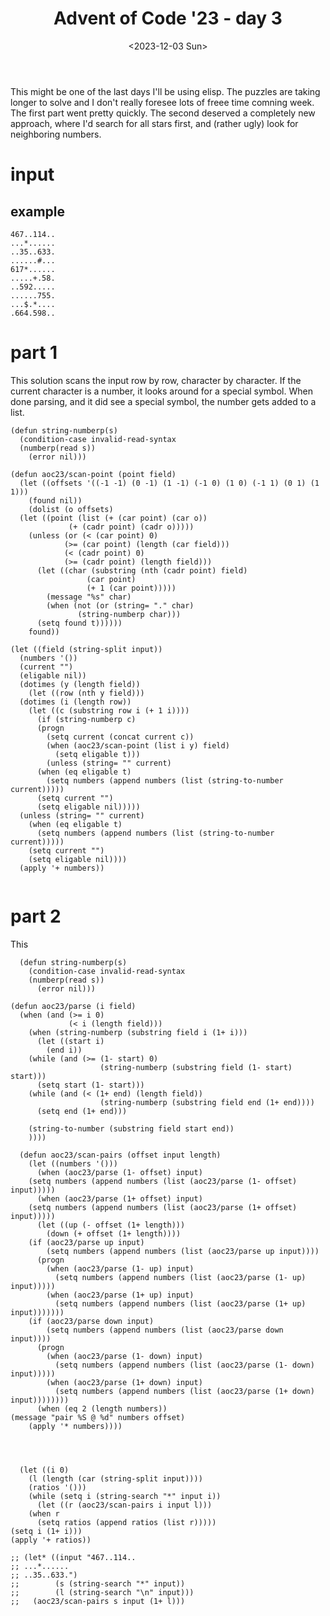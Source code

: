 #+title: Advent of Code '23 - day 3
#+Date: <2023-12-03 Sun>

#+begin_preview
This might be one of the last days I'll be using elisp.  The puzzles are taking longer to solve and I don't really foresee lots of freee time comning week.  The first part went pretty quickly.  The second deserved a completely new approach, where I'd search for all stars first, and (rather ugly) look for neighboring numbers.
#+end_preview

* input
** example
#+name: example
#+begin_example
467..114..
...*......
..35..633.
......#...
617*......
.....+.58.
..592.....
......755.
...$.*....
.664.598..
#+end_example

** input                                                           :noexport:
#+name: input
#+begin_example
.........398.............551.....................452..................712.996.................646.40...1.....875..958.553...................
..................................661..-844......*.../781...835..#163....*.......698.239.........*.....*.............*............*57.......
.....................&...............*......+..139..................................*.........-.......282......................301..........
........518..........918..-....472..172....776......207............38........................860..............274..945.....162..............
........@..........#.....845..*........................*.............*....896...+.....153................@......*...*.......#.........441...
..................740.21.....303...744.........190......173.395...729...-....&..925....@..5..............172...566..193...........#.........
...598...967*.........*...........*.......164.=......91......*...........192................292...........................414=.215..........
.............238.......661.....-.149.....&..........*........299...@644.................919*......*661..760....@.110*.......................
.............................742.............$...125...+......................696..............523.......@..166......496..............#462..
.588-.........#867.........................945.......457..505........%875......./.....+.........................965.........190.671.........
........24.........278........934....*569................*..........................180............................=...........*............
....988...*....151..@.........@............&...........242.................409................807..900#...417.886...........................
...........330..#.......................729........&.........105......482..........679.........#...........*....$......752...749............
...=............................../.............995...........*..689.....*.....-....#..............*604..696.......489..........+...193.&336
..287.........17..737.......468....869.+.....................673...*......480...860........23...435............-..%.........................
..............*............./..........552.............529.......271.+864..............848..#................771.......216........588...@...
...........262.................185.........688....848.....*56...............%....$.......*...............362..............-..............250
..507..............812.........*......................112.....556........754......841....959.........2..*...........248......232.527........
....$....................478.627....175..........960.....+.....*......................#........790...=........503.....*.....$......*...%....
..........................%........*........694.....*.......930...451+....248.......20..........*...........$...$..285..203......904..184...
........531......30..969........435..772.........234..542.................*...............706....351.......571..........*...................
.........#.......*...................*....&.8.........*.......313....+...807..398...........=.........540.........+....867............#.....
............34...231.......934*....802..120........965........*.....424......*.........@.................@......974...........53......619...
.....504....*........640.......127.............................671......316...538....151.......498........................914*..............
......./.562........*...............504.....................................*.................+.....=..........835...................500....
..787.........*122..149...$.................*....227.335....863*396......941.230.................847...215.......%..49..982..73.....*.......
...-.......843..........240...932....@...352.830....*....*........................950........11...........*..........*........+.....819.....
......354...........-...............66............&...501...................*.........39......*............513.651...482....................
.....................160.........................437......&..797....551..337.383..735...*...546.............................................
.......=........184......./.......67........476.........336....#......=...........*....426..........972..../960.....981......684*...........
2...473....#....%......449........*......=.....%...........................877..890........+..../...................................834.....
...........498..............926..887......147..................%.260...+..................965...939..../................894.....659*........
....163...........*237................409......858...........184.*....33.......705...993*.............139..791....955.....@.639......668.455
.......*.................128.....................-................677...........&........899...@....%......*.........*.........$.......*....
613&.208..975......./837.-........772.554...........635#...927...........392....................761.300.....42.......68.................969.
................389......................*.@...851.........*....344........*...90.....@231......................+...................182.....
...-.286.296...&.......424...313......656..758....*.../..294...............722.#.......................689.......853.................%......
546..+......*.................*...698...........664..190.....637.10...122........-758.........&753.827*.................#..@.....777....177.
........490....$.............961.*....31..@................&..+..@.........781.........................................690.285.....*........
...........*...421................720.*..133.=............298.......933.....&..=......805.461....531.......888.....................965......
.....923*..310........219.302.................107.....457.....186#.*............691......*........*....89..*.....*..%695.946$...............
........................#..........867.87...........................9......................623.432....*....678.819................+670......
....673.......#809.68................*..$...127......422.......954........516*291.685..661..........163........................=............
.....*....................648.....325........-......*....308..*....................-.....=.709&.366.........................219.............
..132...439......$.......*.............134...........188.....134...257*38.300.77=...............................707.....................357.
...........*..298........602..............%......940.......................*...........986@......438........710*...........594.....919......
.....667..77................................305..*.......................941.....126...............*...............637......*..549*....116..
......................876+..#516...........*....467.....981.....................*.......726.737.....434..149......%......776................
.......@474..%..............................506........*........58............92.../37...*.....*633........+.........605.....239*72.........
...148.......262......729....430.....................748...&...*...995...925........................*................*......................
......=............................*....655..............254.566..*.....................*628.-356..769.............805......................
.........229.................48@.251......*.......................733...521..........593..................148..............59%..632.........
............*....69......................758........477........-......+......654.............................*173....................543....
..........624.....#..480......@.................959....*......124..980...233*..........278........799/.260*........130......../741......*...
............................373...=........265........436..%......................552.....*.........................*..423...............733
316..93.............205............606....................994.316........824.#654...*..860.........947.956..470...550.+.............*682....
......%....*487............185.........955..-...................$.364....-.........874......#865......*....../...................756........
...........................*....512....*.....702.852....595.........*........942.......357........620....=......814..107....................
....#275..650....204..840.......%......57.........*....#...........71.540/.........616....&.......*......899....=.....%....627.....435...849
.....................*....../.....483.............363........................832..=............&..855.............-..........%.....@........
..697..+..........661......36......-...*........%.........644...49......245..@...............434...............237...=................=.....
.......398....773.............*131...248.300....627..............*.......=..........261....................422........621....780&..599......
...............*......855@.517.....&......*..............592.721.714...........195.....%...........701.612..................................
....855......943................182.......726..................*........274.6.....%.......799.........*........584..............972.........
.....*............92.....637....................648............781.......*...-.............*............513...........542*.......@..........
..249....834........+.........190....................216...........123...263.........................72.........413.......829...............
............*...773.....*510....*.211=.................%...988......................488-.......214...#...........*....................315...
.........+..508...&..144.....873........403....484../........@..606.533........918=...............*...........421.............230.528.......
......650................34................-...%...74..........*......-..............*119.......25..749.....%............828.*....@....68...
379.............&275..../.....768*805...................112.....237.......*855.....20........................773.....987.*....814.....*.....
.........$.929.......&....................436..669.........@...........363...................278.....229.........402*................646....
......897...*.......528............662@..........$.....#..........789.......&....436..282.............*.....................863.=...........
..........311...........902..819....................118..679..710.......$...314...*......*181..345.530..$..388*......791....*...347.....#...
.279................74*....$.................237...........#.*.........900......604............&.......455.....485.....*.548.........477....
............928........734..............440.@.........................................989..........902...............431.................896
........279........949.....659.....952....*....797.795...$...............4*..............*........*..........960*568........491.....236.....
..........@.549.....*........$.670*.....254....*...*......184......&42.....129..........121.....486..................*.........&............
...486......*.....846.......................757..................%.............................................699..829.....................
....*..88..321...........4......535....594.......=...........=.511..167....-......*............853...............*.......87...........763...
.303..$...................=.....*.........#..265..697.....462.......&...360....163.528.........*......774...127...770....@........891./.....
........31......731..+278......667.....#........=...........................................328...591..*............................*...31..
...................*.......927........420.650.......21.......918.......464.685.451..@................*..317....471*47.384...217..83.15..*...
....234..219....303..700........#348........#.....%...@.......=...+..................403......419...82................&..........&.......798
....*....*..........+..................738......857.....203*.....746...........................*..................*.........#...............
...768.527.....77..................%........................623......393............643.......832........647+..773.421...402...29.370.......
.................*175.......352.564.....237...*.+681.............=...*......&37...........832......../..........................*../..%.....
......187..............218...................46......817.......893.139.............*..253*........436............../....619*.772.....532....
.....*........165...+..................910......647.$..................@.511....143...................784..416...373........................
..442...834...*....566....+876...34-..+........*...........507.......348.*............*..................*....%........590..................
.........*..157.....................................344.......@..........988.......745.867............526..+...........*.....109.331.254-...
.....456.............%..375*...........*.......199.+.........................846............=...............656.................*...........
....*.......266...893.......441.....686.2...............455*748.............*..../980........726..................384................76.....
....59......&..............................389..../.............427......645...............-......551..167..............130........*...*....
.................=......10.....642........*.......536.29*........=...566........72*904..935...155*.......+...$360...703..*..252..870...739..
.......252.......158......*......*.........695...........949............*............................................*.........*............
.......*................830.......758...........................917...377......*519..622*439..../802..........665....481....231.............
.......823..563.....................................167........*............334...................................................../.......
..............*.................&.418/.&49......209*.......495..783..............185...%.............418/..........470.............289..831.
.............60.559..........599............247......@.......$......170....884..*.......387..........................*......................
.................*......*61.......................954...........216..*....*............................@.331....695.958.891*............351.
......$...396........947.......234*....................994.981.......85....819.....435......./......594.....-...../.........592.............
......605..*........................16....$.....907%....*..*...629.............958*....950.321...................................671........
..........867.....821........987.....*...928.........275..687..*...904...300............*........864...................960.111.....*.148.19.
..494.............*......410...#...517..........700...........714...*................988...........*.............445..*....*....473....-....
.....*138............221*..............970......#....717...........26......$.....749..........253..330....214....*.........293..............
.................%..........636..#........-.............*............./....180......&.532........*........*...403...........................
............*..684......242...*...653..............374...822..........575...............*.....133...#...440...............322..780..........
.........685..............*..658.......224...-.................%..........*118.........322........615.......981..........................806
.337..............856..843............*....816....448..83=...824.839...568........989.........562......594.....*..........*21...833.........
.....708...........*.......355.........437.......*..................*......*........-.944....../..185.....*...286..723..........+....552.652
........-..73.......230....*......................927.%137.......754....490....782.......-...........*945.682......$...+............*.......
............*.616=......*.595.......*...842..........................84.......*..................+....................80.........383..1.....
..........357.........492...........771........68..........927*363..*.......262......69*224.......882.785..&313.............................
...............................%391..............*....865............947.........583........*120........*..............449..../.../557......
.........................634........8.....610..240.......*......508..............*.......875............297...717.941..*.......92...........
.....874*180...&107.100......................*............453.......561....738.758..168.......................*....*....835........260..97..
.650.....................230..................980.....................*....=...........*...605..396..........753..642..........537..........
...*...........149.......&..........797.219............./743...................=.......333..*......*....882.................40*.............
....103...348....%...............86..$.....*..99....................&...........25...........749..950..*.........................&..........
.........@..............719.175.........652.....*............/......565.191.575.........................583........#./...........223........
...........................*................295..358.806..520.............*..-...................%....+.....118..632.709...901...........790
..562....221........735...........338..........*......+..........980....315............682....630.....762......*............................
...............761....*......408.%.......971..246.................*................307......................949...............553...........
.................*....194...*...............+...../.....$....$...301..............*.....857..........752#..........680.188..................
..............551..........689.......*29...........345.75...898..................625....-......#732................&..../....876........576.
..................................487......326*71......................143..................%........#.=.......................=............
..42*....563......./..........976.......................496..233..224.....................270.....540..114....972.208....*...*.......950....
.....667........915...283.....*........161*.......*764.........-....#.178...634+......569....................+........945...340.$.....*.....
.........550............*.....973.694......209.228.....................*.................#..+..179@....832.......@..............67.448......
............*...337..284..656......*..433............126.............860...857....*........411.........@.....=...977.....................726
...815...896.....*.......*......993.....*.....309.....-..........735........./...985...*.....................797......842........$93........
.....*.........424.......348........94...82.....*..........#25..*.....46*380...#......618.902.142.......972......$906...-....%96........482.
.....12.............................../.......340...46.756.....327..=.........897...........@....*435...*..........................*546.....
.................................185.....654........*.....*........772..+959............................581...13...918..388/....895.........
.90............915.......758.664*........../.......885...564../160................830.869...........474.......*.......#.....................
...*.....510....@........$..........$..............................813..795..........*....210........%......438..........786.......778.77...
....984.....%...............+..712...83..*....130..................+....*...545.............*......+.............../.727./....826......*....
................490......519../...........16....%...42.822..486......214..../...............985.480..............798....................249.
........369*........317*.........632...#.............=...*.$........................-703.............+341............88.....*659...@........
............595.........566.............847............456...................................182.........................791........533.....
#+end_example

* part 1
This solution scans the input row by row, character by character.  If the current character is a number, it looks around for a special symbol.   When done parsing, and it did see a special symbol, the number gets added to a list.  
#+begin_src elisp :var input=input
  (defun string-numberp(s)
    (condition-case invalid-read-syntax
	(numberp(read s))
      (error nil)))

  (defun aoc23/scan-point (point field)
    (let ((offsets '((-1 -1) (0 -1) (1 -1) (-1 0) (1 0) (-1 1) (0 1) (1 1)))
	  (found nil))
      (dolist (o offsets)
	(let ((point (list (+ (car point) (car o))
			   (+ (cadr point) (cadr o)))))
	  (unless (or (< (car point) 0)
		      (>= (car point) (length (car field)))
		      (< (cadr point) 0)
		      (>= (cadr point) (length field)))
	    (let ((char (substring (nth (cadr point) field)
				   (car point)
				   (+ 1 (car point)))))
	      (message "%s" char)
	      (when (not (or (string= "." char)
			     (string-numberp char)))
		(setq found t))))))
      found))

  (let ((field (string-split input))
	(numbers '())
	(current "")
	(eligable nil))
    (dotimes (y (length field))
      (let ((row (nth y field)))
	(dotimes (i (length row))
	  (let ((c (substring row i (+ 1 i))))
	    (if (string-numberp c)
		(progn
		  (setq current (concat current c))
		  (when (aoc23/scan-point (list i y) field)
		    (setq eligable t)))
	      (unless (string= "" current)
		(when (eq eligable t)
		  (setq numbers (append numbers (list (string-to-number current)))))
		(setq current "")
		(setq eligable nil)))))
	(unless (string= "" current)
	  (when (eq eligable t)
	    (setq numbers (append numbers (list (string-to-number current)))))
	  (setq current "")
	  (setq eligable nil))))
    (apply '+ numbers))

#+end_src

#+RESULTS:
: 544433


* part 2
This 
#+begin_src elisp :var input=input
  (defun string-numberp(s)
    (condition-case invalid-read-syntax
	(numberp(read s))
      (error nil)))

(defun aoc23/parse (i field)
  (when (and (>= i 0)
             (< i (length field)))
    (when (string-numberp (substring field i (1+ i)))
      (let ((start i)
	    (end i))
	(while (and (>= (1- start) 0)
                    (string-numberp (substring field (1- start) start)))
	  (setq start (1- start)))
	(while (and (< (1+ end) (length field))
                    (string-numberp (substring field end (1+ end))))
	  (setq end (1+ end)))

	(string-to-number (substring field start end))
	))))

  (defun aoc23/scan-pairs (offset input length)
    (let ((numbers '()))
      (when (aoc23/parse (1- offset) input)
	(setq numbers (append numbers (list (aoc23/parse (1- offset) input)))))
      (when (aoc23/parse (1+ offset) input)
	(setq numbers (append numbers (list (aoc23/parse (1+ offset) input)))))
      (let ((up (- offset (1+ length)))
	    (down (+ offset (1+ length))))
	(if (aoc23/parse up input)
	    (setq numbers (append numbers (list (aoc23/parse up input))))
	  (progn
	    (when (aoc23/parse (1- up) input)
	      (setq numbers (append numbers (list (aoc23/parse (1- up) input)))))
	    (when (aoc23/parse (1+ up) input)
	      (setq numbers (append numbers (list (aoc23/parse (1+ up) input)))))))
	(if (aoc23/parse down input)
	    (setq numbers (append numbers (list (aoc23/parse down input))))
	  (progn
	    (when (aoc23/parse (1- down) input)
	      (setq numbers (append numbers (list (aoc23/parse (1- down) input)))))
	    (when (aoc23/parse (1+ down) input)
	      (setq numbers (append numbers (list (aoc23/parse (1+ down) input))))))))
      (when (eq 2 (length numbers))
(message "pair %S @ %d" numbers offset)
	(apply '* numbers))))




  (let ((i 0)
	(l (length (car (string-split input))))
	(ratios '()))
    (while (setq i (string-search "*" input i))
      (let ((r (aoc23/scan-pairs i input l)))
	(when r
	  (setq ratios (append ratios (list r)))))
(setq i (1+ i)))
(apply '+ ratios))

;; (let* ((input "467..114..
;; ...*......
;; ..35..633.")
;;        (s (string-search "*" input))
;;        (l (string-search "\n" input)))
;;   (aoc23/scan-pairs s input (1+ l)))
#+end_src

#+RESULTS:
: 76314915
